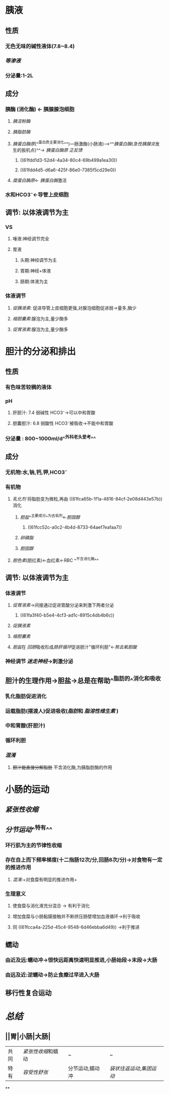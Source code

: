 * 胰液
** 性质
*** 无色无味的碱性液体(7.8~8.4)
*** [[等渗液]]
*** 分泌量:1-2L
** 成分
*** 胰酶 (消化酶) ← 胰腺腺泡细胞
**** [[胰淀粉酶]]
**** [[胰脂肪酶]]
:PROPERTIES:
:id: 61fca65b-1f1a-4816-84cf-2e08d443e57b
:END:
**** [[胰蛋白酶原]](^^蛋白质主要消化^^)---肠激酶(小肠液)--->^^[[胰蛋白酶]]([[急性胰腺炎]]发生的扳机点)^^→ [[胰蛋白酶原]] [[正反馈]]
***** ((61fdd1d3-52d4-4a34-80c4-69b499a1ea30))
***** ((61fdd4d5-d6a6-425f-86e0-7385f5cd29e0))
**** [[糜蛋白酶原]]← [[胰蛋白酶]]激活
*** 水和HCO3⁻←导管上皮细胞
** 调节: 以体液调节为主
*** VS
**** 唾液:神经调节完全
**** 胃液
***** 头期:神经调节为主
***** 胃期:神经+体液
***** 肠期:体液为主
*** 体液调节
**** [[促胰液素]]: 促进导管上皮细胞更强,对腺泡细胞促进弱→量多,酶少
**** [[缩胆囊素]]:腺泡为主,量少酶多
**** [[促胃液素]]:腺泡为主,量少酶多
* 胆汁的分泌和排出
** 性质
*** 有色味苦较稠的液体
*** pH
**** 肝胆汁: 7.4 弱碱性 HCO3⁻→可以中和胃酸
**** 胆囊胆汁: 6.8 弱酸性 HCO3⁻被吸收→不能中和胃酸
*** 分泌量 : 800~1000ml/d^^外科老头爱考^^
** 成分
*** 无机物:水,钠,钙,钾,HCO3⁻
*** 有机物
**** [[乳化剂]] 将脂肪变为微粒,再由 ((61fca65b-1f1a-4816-84cf-2e08d443e57b)) 消化
***** [[胆盐]]^^主要成分^^为去垢剂←[[胆固醇]]
****** ((61fcc52c-a0c2-4b4d-8733-64aef7eafaa7))
***** [[卵磷脂]]
***** [[胆固醇]]
**** [[胆色素]](胆红素)←血红素←RBC ^^不含消化酶^^
** 调节: 以体液调节为主
*** 体液调节
**** [[促胃液素]]→间接通过促进胃酸分泌来刺激下两者分泌
***** ((61fa3f40-b5e4-4cf3-ad1c-8915c4db4b6c))
**** [[促胰液素]]
**** [[缩胆囊素]]
**** [[胆盐]]在 [[回肠]]吸收形成[[肠肝循环]]促进胆汁"循环利胆"←[[熊去氧胆酸]]
*** 神经调节 [[迷走神经]]→刺激分泌
** 胆汁的生理作用→胆盐→总是在帮助^^脂肪的^^消化和吸收
*** 乳化脂肪促进消化
*** 运载脂肪(摆渡人)促进吸收([[脂肪]]和 [[脂溶性维生素]] )
*** 中和胃酸(肝胆汁)
*** 循环利胆
*** [[混淆]]
**** +胆汁能直接分解脂肪+ 不含消化酶,为胰脂肪酶的作用
* 小肠的运动
** [[紧张性收缩]]
** [[分节运动]]^^特有^^
*** 环行肌为主的节律性收缩
*** 存在自上而下频率梯度(十二指肠12次/分,回肠8次/分)→对食物有一定的推进作用
:PROPERTIES:
:id: 61fcca4a-225d-45c4-9548-6d46ebba6d49
:END:
**** [[混淆]]:+对食糜有明显的推进作用+
*** 生理意义
**** 使食糜与消化液充分混合 → 有利于消化
**** 增加食糜与小肠黏膜接触并不断挤压肠壁增加血液循环→利于吸收
**** 同 ((61fcca4a-225d-45c4-9548-6d46ebba6d49)) →利于推进
** 蠕动
*** 由近及远:蠕动冲→很快远距离快速明显推进,小肠始段→末段→大肠
*** 由远及近:逆蠕动→防止食糜过早进入大肠
** 移行性复合运动
* [[总结]]
** ||胃|小肠|大肠|
|---|
|共同|[[紧张性收缩]]和蠕动|~|~|
|特有| [[容受性舒张]]|分节运动,蠕动冲|[[袋状往返运动]],[[集团运动]]|
**